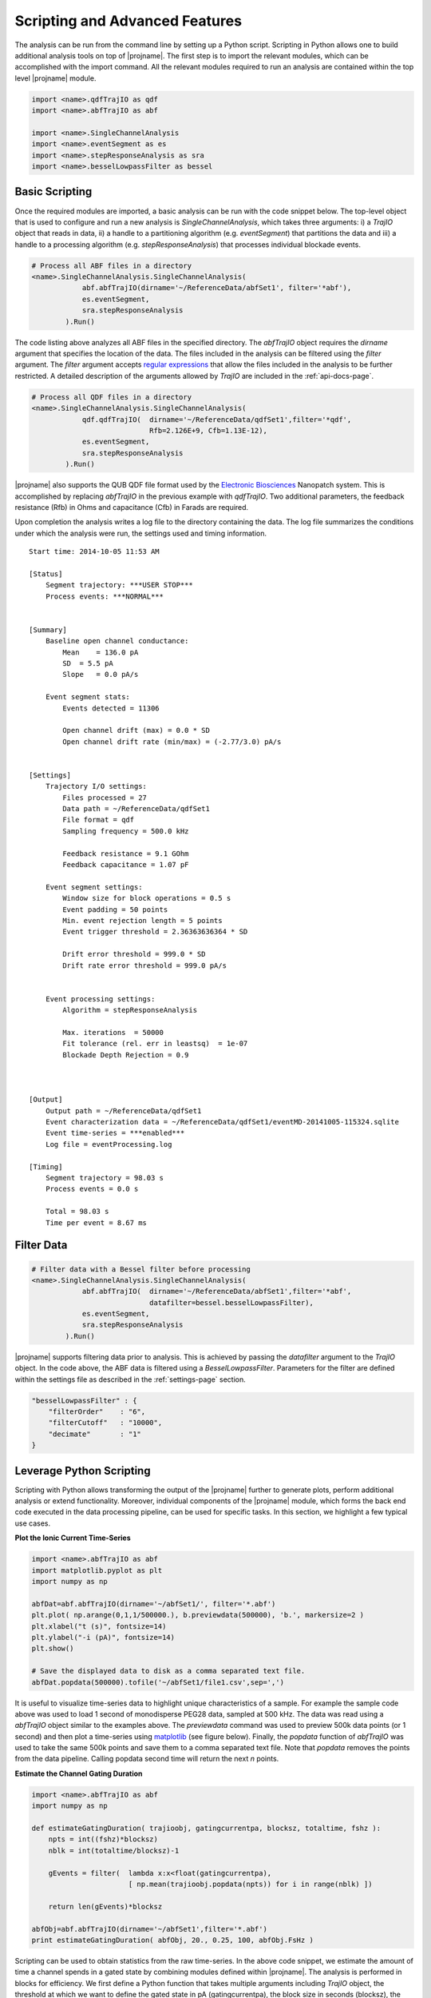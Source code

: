 .. _scripting-page:

Scripting and Advanced Features
=================================


The analysis can be run from the command line by setting up a Python script. Scripting in Python allows one to build additional analysis tools on top of |projname|. The first step is to import the relevant modules, which can be accomplished with the import command. All the relevant modules required to run an analysis are contained within the top level |projname| module.


.. sourcecode:: python

    import <name>.qdfTrajIO as qdf
    import <name>.abfTrajIO as abf
    
    import <name>.SingleChannelAnalysis
    import <name>.eventSegment as es
    import <name>.stepResponseAnalysis as sra 
    import <name>.besselLowpassFilter as bessel


Basic Scripting
---------------------------------------------

Once the required modules are imported, a basic analysis can be run with the code snippet below. The top-level object that is used to configure and run a new analysis is *SingleChannelAnalysis*, which takes three arguments: i) a *TrajIO* object that reads in data, ii) a handle to a partitioning algorithm (e.g. *eventSegment*) that partitions the data and iii) a handle to a processing algorithm (e.g. *stepResponseAnalysis*) that processes individual blockade events.



.. sourcecode:: python

    # Process all ABF files in a directory
    <name>.SingleChannelAnalysis.SingleChannelAnalysis(
                abf.abfTrajIO(dirname='~/ReferenceData/abfSet1', filter='*abf'), 
                es.eventSegment,
                sra.stepResponseAnalysis
            ).Run()
    


The code listing above analyzes all ABF files in the specified directory. The *abfTrajIO* object requires the *dirname* argument that specifies the location of the data. The files included in the analysis can be filtered using the *filter* argument. The *filter* argument accepts `regular expressions <http://en.wikipedia.org/wiki/Regular_expression>`_ that allow the files included in the analysis to be further restricted. A detailed description of the  arguments allowed by *TrajIO* are included in the :ref:`api-docs-page`. 

.. sourcecode:: python

    # Process all QDF files in a directory
    <name>.SingleChannelAnalysis.SingleChannelAnalysis(
                qdf.qdfTrajIO(  dirname='~/ReferenceData/qdfSet1',filter='*qdf', 
                                Rfb=2.126E+9, Cfb=1.13E-12), 
                es.eventSegment,
                sra.stepResponseAnalysis
            ).Run() 

|projname| also supports the QUB QDF file format used by the `Electronic Biosciences <http://electronicbio.com>`_ Nanopatch system. This is accomplished by replacing *abfTrajIO* in the previous example with *qdfTrajIO*.  Two additional parameters, the feedback resistance (Rfb) in Ohms and capacitance (Cfb) in Farads are required.

Upon completion the analysis writes a log file to the directory containing the data. The log file summarizes the conditions under which the analysis were run, the settings used and timing information. 

::

    Start time: 2014-10-05 11:53 AM

    [Status]
        Segment trajectory: ***USER STOP***
        Process events: ***NORMAL***


    [Summary]
        Baseline open channel conductance:
            Mean    = 136.0 pA
            SD  = 5.5 pA
            Slope   = 0.0 pA/s

        Event segment stats:
            Events detected = 11306

            Open channel drift (max) = 0.0 * SD
            Open channel drift rate (min/max) = (-2.77/3.0) pA/s


    [Settings]
        Trajectory I/O settings: 
            Files processed = 27
            Data path = ~/ReferenceData/qdfSet1
            File format = qdf
            Sampling frequency = 500.0 kHz

            Feedback resistance = 9.1 GOhm
            Feedback capacitance = 1.07 pF

        Event segment settings:
            Window size for block operations = 0.5 s
            Event padding = 50 points
            Min. event rejection length = 5 points
            Event trigger threshold = 2.36363636364 * SD

            Drift error threshold = 999.0 * SD
            Drift rate error threshold = 999.0 pA/s


        Event processing settings:
            Algorithm = stepResponseAnalysis

            Max. iterations  = 50000
            Fit tolerance (rel. err in leastsq)  = 1e-07
            Blockade Depth Rejection = 0.9



    [Output]
        Output path = ~/ReferenceData/qdfSet1
        Event characterization data = ~/ReferenceData/qdfSet1/eventMD-20141005-115324.sqlite
        Event time-series = ***enabled***
        Log file = eventProcessing.log

    [Timing]
        Segment trajectory = 98.03 s
        Process events = 0.0 s

        Total = 98.03 s
        Time per event = 8.67 ms


Filter Data
---------------------------------------------

.. sourcecode:: python

    # Filter data with a Bessel filter before processing
    <name>.SingleChannelAnalysis.SingleChannelAnalysis(
                abf.abfTrajIO(  dirname='~/ReferenceData/abfSet1',filter='*abf', 
                                datafilter=bessel.besselLowpassFilter), 
                es.eventSegment,
                sra.stepResponseAnalysis
            ).Run()

|projname| supports filtering data prior to analysis. This is achieved by passing the *datafilter* argument to the *TrajIO* object. In the code above, the ABF data is filtered using a *BesselLowpassFilter*. Parameters for the filter are defined within the settings file as described in the :ref:`settings-page` section.

.. sourcecode:: javascript

    "besselLowpassFilter" : {
        "filterOrder"    : "6",
        "filterCutoff"   : "10000",
        "decimate"       : "1"   
    }

    

Leverage Python Scripting
---------------------------------------------

Scripting with Python allows transforming the output of the |projname| further to generate plots, perform additional analysis or extend functionality. Moreover, individual components of the |projname| module, which forms the back end code executed in the data processing pipeline, can be used for specific tasks. In this section, we highlight a few typical use cases. 

**Plot the Ionic Current Time-Series**

.. sourcecode:: python

    import <name>.abfTrajIO as abf
    import matplotlib.pyplot as plt
    import numpy as np
    
    abfDat=abf.abfTrajIO(dirname='~/abfSet1/', filter='*.abf')
    plt.plot( np.arange(0,1,1/500000.), b.previewdata(500000), 'b.', markersize=2 )
    plt.xlabel("t (s)", fontsize=14)
    plt.ylabel("-i (pA)", fontsize=14)
    plt.show()
    
    # Save the displayed data to disk as a comma separated text file.
    abfDat.popdata(500000).tofile('~/abfSet1/file1.csv',sep=',')

It is useful to visualize time-series data to highlight unique characteristics of a sample. For example the sample code above was used to load 1 second of monodisperse PEG28 data, sampled at 500 kHz. The data was read using a *abfTrajIO* object similar to the examples above. The *previewdata* command was used to preview 500k data points (or 1 second) and then plot a time-series using `matplotlib <http://matplotlib.org>`_ (see figure below). Finally, the *popdata* function of *abfTrajIO* was used to take the same 500k points and save them to a comma separated text file. Note that *popdata* removes the points from the data pipeline. Calling popdata second time will return the next *n* points.


.. image:: ../images/advancedFig2.png
   :width: 500 px
   :align: center

**Estimate the Channel Gating Duration**

.. sourcecode:: python

    import <name>.abfTrajIO as abf
    import numpy as np

    def estimateGatingDuration( trajioobj, gatingcurrentpa, blocksz, totaltime, fshz ):
        npts = int((fshz)*blocksz)
        nblk = int(totaltime/blocksz)-1

        gEvents = filter(  lambda x:x<float(gatingcurrentpa), 
                           [ np.mean(trajioobj.popdata(npts)) for i in range(nblk) ])

        return len(gEvents)*blocksz

    abfObj=abf.abfTrajIO(dirname='~/abfSet1',filter='*.abf')
    print estimateGatingDuration( abfObj, 20., 0.25, 100, abfObj.FsHz )

Scripting can be used to obtain statistics from the raw time-series. In the above code snippet, we estimate the amount of time a channel spends in a gated state by combining modules defined within |projname|. The analysis is performed in blocks for efficiency. We first define a Python function that takes multiple arguments including  *TrajIO* object, the threshold at which we want to define the gated state in pA (gatingcurrentpa), the block size in seconds (blocksz), the total time of the time-series being processed in seconds (totaltime) and the sampling rate of the data in Hz (fshz). The code then calculates the number of blocks in which the channel was in a gated state and returns the time spent in that state in seconds.

**Plot the Output of an Analysis**

This final example shows how one can use |projname| to process an ionic current time-series and then build a custom script that further analyses and plots the results. This example uses single-molecule mass spectrometry (SMMS) from `Robertson et al., PNAS 2007 <http://www.pnas.org/content/104/20/8207>`_.


.. sourcecode:: python

    import <name>.qdfTrajIO as qdf
    import <name>.abfTrajIO as abf
    
    import <name>.SingleChannelAnalysis
    import <name>.eventSegment as es
    import <name>.stepResponseAnalysis as sra 
    
    import glob
    import pylab as pl
    import numpy as np
    import <name>.sqlite3MDIO as sql
    
    # Process all ABF files in a directory
    <name>.SingleChannelAnalysis.SingleChannelAnalysis(
                abf.abfTrajIO(dirname='~/ReferenceData/abfSet1',filter='*abf'), 
                es.eventSegment,
                sra.stepResponseAnalysis
            ).Run()
    
    
    # Load the results of the analysis
    s=sql.sqlite3MDIO()
    s.openDB(glob.glob("~/ReferenceData/abfSet1/*sqlite")[-1])
    
    # Query the database to obtain the blockade depth and residence times 
    q = "select {col} from metadata where ProcessingStatus='normal' and ResTime > 0.2 \
         and BlockDepth between 0.15 and 0.55"

    x=np.hstack( s.queryDB( q.format(col='BlockDepth') ) )
    y=np.hstack( s.queryDB( q.format(col='ResTime') ) )
    
    # Use matplotlib to plot the results with 2 views: 
    # i)  a 1D histogram of blockade depths and
    # ii) a 2D histogram of the residence times vs. blockade depth
    fig = pl.gcf()
    fig.canvas.set_window_title('Residence Time vs. Blockade Depth')
    
    pl.subplot(2, 1, 1)
    pl.hist(x, bins=500, histtype='step', rwidth=0.1)
    pl.xticks(())
    pl.ylabel("Counts", fontsize=14)
    
    pl.subplot(2, 1, 2)
    pl.hist2d(x,y, bins=250)
    
    pl.xlabel("Blockade Depth", fontsize=14)
    pl.ylabel("Residence Time (ms)", fontsize=14)
    pl.ylim([0.19, 2])
    
    pl.show()

In the code above, we first process all the ABF files in a specified directory similar to the examples in previous sections. Upon completion of the analysis, the results are stored in a SQLite database, which can be then queried using the `structured query language (SQL) <http://en.wikipedia.org/wiki/SQL>`_. 

Next, we generate a two pane plot using `matplotlib <http://matplotlib.org>`_. The top pane contains a histogram of the blockade depth, while the bottom pane plots a 2D histogram of residence time vs. blockade depth.

.. image:: ../images/advancedFig3.png
   :width: 500 px
   :align: center
